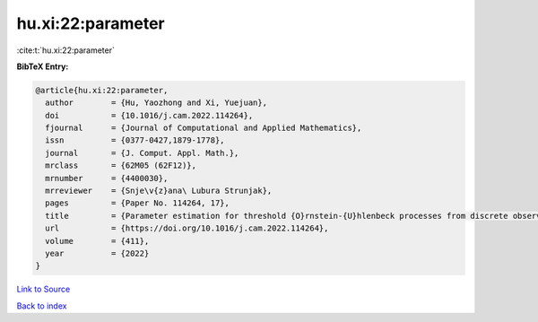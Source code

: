 hu.xi:22:parameter
==================

:cite:t:`hu.xi:22:parameter`

**BibTeX Entry:**

.. code-block:: bibtex

   @article{hu.xi:22:parameter,
     author        = {Hu, Yaozhong and Xi, Yuejuan},
     doi           = {10.1016/j.cam.2022.114264},
     fjournal      = {Journal of Computational and Applied Mathematics},
     issn          = {0377-0427,1879-1778},
     journal       = {J. Comput. Appl. Math.},
     mrclass       = {62M05 (62F12)},
     mrnumber      = {4400030},
     mrreviewer    = {Snje\v{z}ana\ Lubura Strunjak},
     pages         = {Paper No. 114264, 17},
     title         = {Parameter estimation for threshold {O}rnstein-{U}hlenbeck processes from discrete observations},
     url           = {https://doi.org/10.1016/j.cam.2022.114264},
     volume        = {411},
     year          = {2022}
   }

`Link to Source <https://doi.org/10.1016/j.cam.2022.114264},>`_


`Back to index <../By-Cite-Keys.html>`_
